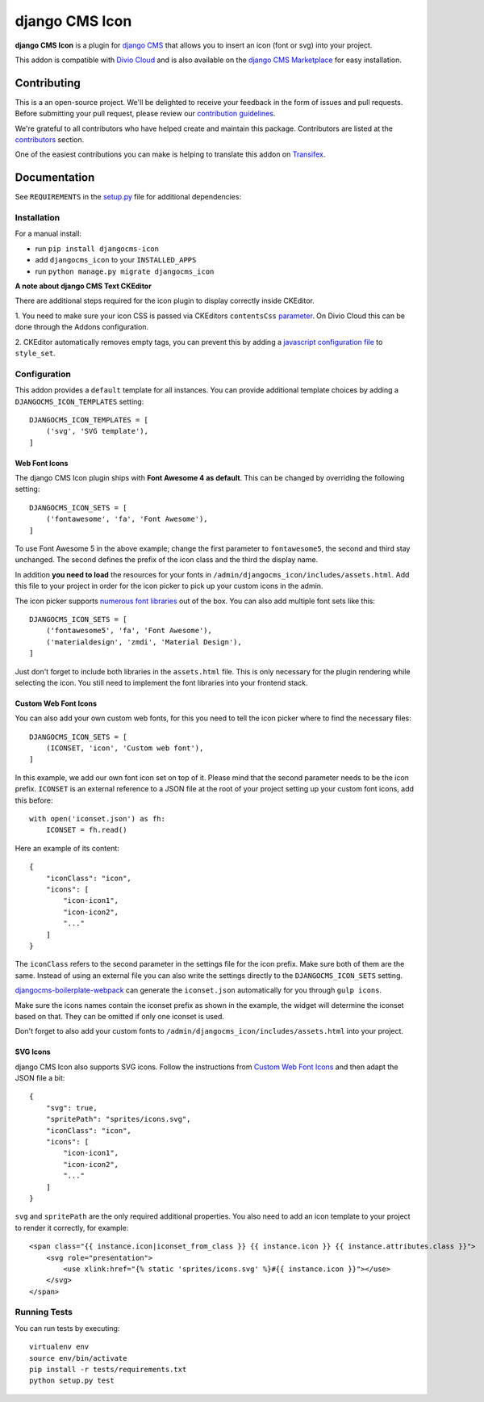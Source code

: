 ===============
django CMS Icon
===============

|pypi| |build| |coverage|

**django CMS Icon** is a plugin for `django CMS <http://django-cms.org>`_
that allows you to insert an icon (font or svg) into your project.

This addon is compatible with `Divio Cloud <http://divio.com>`_ and is also available on the
`django CMS Marketplace <https://marketplace.django-cms.org/en/addons/browse/djangocms-icon/>`_
for easy installation.

.. image:: preview.gif


Contributing
============

This is a an open-source project. We'll be delighted to receive your
feedback in the form of issues and pull requests. Before submitting your
pull request, please review our `contribution guidelines
<http://docs.django-cms.org/en/latest/contributing/index.html>`_.

We're grateful to all contributors who have helped create and maintain this package.
Contributors are listed at the `contributors <https://github.com/divio/djangocms-icon/graphs/contributors>`_
section.

One of the easiest contributions you can make is helping to translate this addon on
`Transifex <https://www.transifex.com/projects/p/djangocms-icon/>`_.


Documentation
=============

See ``REQUIREMENTS`` in the `setup.py <https://github.com/divio/djangocms-icon/blob/master/setup.py>`_
file for additional dependencies:

|python| |django| |djangocms|


Installation
------------

For a manual install:

* run ``pip install djangocms-icon``
* add ``djangocms_icon`` to your ``INSTALLED_APPS``
* run ``python manage.py migrate djangocms_icon``


**A note about django CMS Text CKEditor**

There are additional steps required for the icon plugin to display correctly
inside CKEditor.

1. You need to make sure your icon CSS is passed via CKEditors ``contentsCss``
`parameter <https://github.com/divio/djangocms-text-ckeditor/blob/175a1a444de8ca1ba4742196cb83150d45b5c505/aldryn_config.py#L36>`_.
On Divio Cloud this can be done through the Addons configuration.

2. CKEditor automatically removes empty tags, you can prevent this by adding
a `javascript configuration file <https://github.com/divio/djangocms-boilerplate-webpack/blob/master/static/js/addons/ckeditor.wysiwyg.js#L68>`_
to ``style_set``.


Configuration
-------------

This addon provides a ``default`` template for all instances. You can provide
additional template choices by adding a ``DJANGOCMS_ICON_TEMPLATES``
setting::

    DJANGOCMS_ICON_TEMPLATES = [
        ('svg', 'SVG template'),
    ]

Web Font Icons
##############

The django CMS Icon plugin ships with **Font Awesome 4 as default**. This can
be changed by overriding the following setting::

    DJANGOCMS_ICON_SETS = [
        ('fontawesome', 'fa', 'Font Awesome'),
    ]

To use Font Awesome 5 in the above example; change the first parameter to
``fontawesome5``, the second and third stay unchanged. The second defines the
prefix of the icon class and the third the display name.

In addition **you need to load** the resources for your fonts in
``/admin/djangocms_icon/includes/assets.html``. Add this file to your project
in order for the icon picker to pick up your custom icons in the admin.

The icon picker supports `numerous font libraries <http://victor-valencia.github.io/bootstrap-iconpicker/>`_
out of the box. You can also add multiple font sets like this::

    DJANGOCMS_ICON_SETS = [
        ('fontawesome5', 'fa', 'Font Awesome'),
        ('materialdesign', 'zmdi', 'Material Design'),
    ]

Just don't forget to include both libraries in the ``assets.html`` file.
This is only necessary for the plugin rendering while selecting the icon.
You still need to implement the font libraries into your frontend stack.

Custom Web Font Icons
#####################

You can also add your own custom web fonts, for this you need to tell the
icon picker where to find the necessary files::

    DJANGOCMS_ICON_SETS = [
        (ICONSET, 'icon', 'Custom web font'),
    ]

In this example, we add our own font icon set on top of it. Please mind
that the second parameter needs to be the icon prefix. ``ICONSET`` is an
external reference to a JSON file at the root of your project setting up
your custom font icons, add this before::

    with open('iconset.json') as fh:
        ICONSET = fh.read()

Here an example of its content::

    {
        "iconClass": "icon",
        "icons": [
            "icon-icon1",
            "icon-icon2",
            "..."
        ]
    }

The ``iconClass`` refers to the second parameter in the settings file for the
icon prefix. Make sure both of them are the same. Instead of using an external
file you can also write the settings directly to the ``DJANGOCMS_ICON_SETS``
setting.

`djangocms-boilerplate-webpack <https://github.com/divio/djangocms-boilerplate-webpack/blob/master/tools/tasks/icons/json.js>`_
can generate the ``iconset.json`` automatically for you through ``gulp icons``.

Make sure the icons names contain the iconset prefix as shown in the example,
the widget will determine the iconset based on that. They can be omitted if only
one iconset is used.

Don't forget to also add your custom fonts to
``/admin/djangocms_icon/includes/assets.html`` into your project.

SVG Icons
#########

django CMS Icon also supports SVG icons. Follow the instructions from
`Custom Web Font Icons`_ and then adapt the JSON file a bit::

    {
        "svg": true,
        "spritePath": "sprites/icons.svg",
        "iconClass": "icon",
        "icons": [
            "icon-icon1",
            "icon-icon2",
            "..."
        ]
    }

``svg`` and ``spritePath`` are the only required additional properties. You
also need to add an icon template to your project to render it correctly,
for example::

    <span class="{{ instance.icon|iconset_from_class }} {{ instance.icon }} {{ instance.attributes.class }}">
        <svg role="presentation">
            <use xlink:href="{% static 'sprites/icons.svg' %}#{{ instance.icon }}"></use>
        </svg>
    </span>


Running Tests
-------------

You can run tests by executing::

    virtualenv env
    source env/bin/activate
    pip install -r tests/requirements.txt
    python setup.py test


.. |pypi| image:: https://badge.fury.io/py/djangocms-icon.svg
    :target: http://badge.fury.io/py/djangocms-icon
.. |build| image:: https://travis-ci.org/divio/djangocms-icon.svg?branch=master
    :target: https://travis-ci.org/divio/djangocms-icon
.. |coverage| image:: https://codecov.io/gh/divio/djangocms-icon/branch/master/graph/badge.svg
    :target: https://codecov.io/gh/divio/djangocms-icon

.. |python| image:: https://img.shields.io/badge/python-2.7%20%7C%203.4+-blue.svg
    :target: https://pypi.org/project/djangocms-icon/
.. |django| image:: https://img.shields.io/badge/django-1.11%20%7C%202.0%20%7C%202.1-blue.svg
    :target: https://www.djangoproject.com/
.. |djangocms| image:: https://img.shields.io/badge/django%20CMS-3.4%2B-blue.svg
    :target: https://www.django-cms.org/
